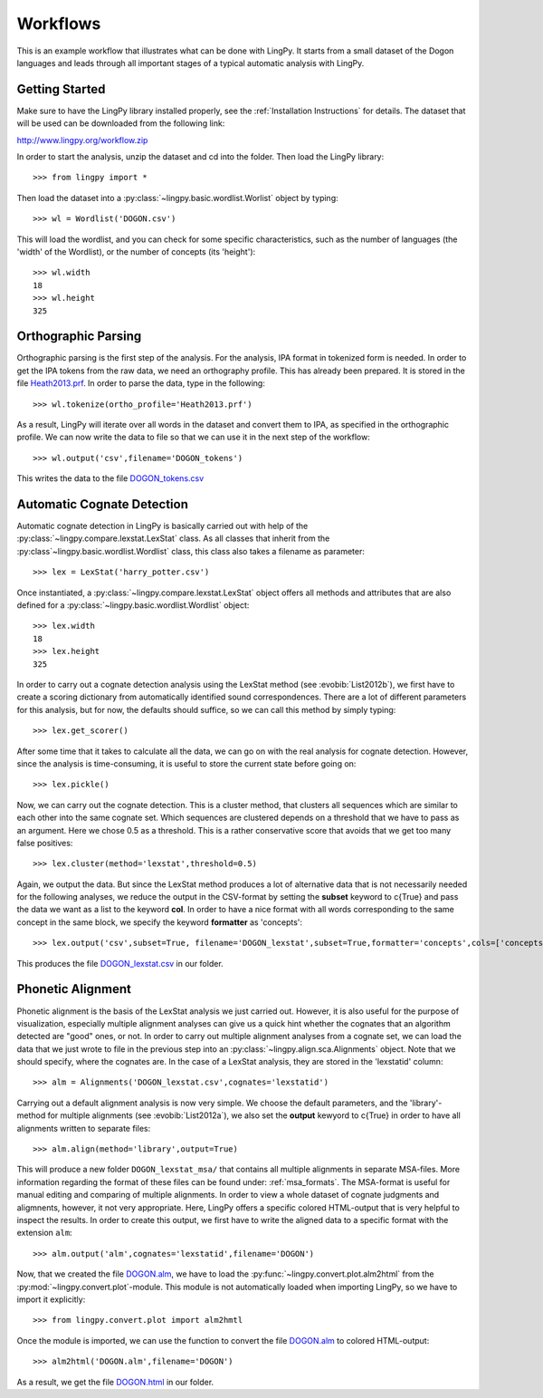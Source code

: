 =========
Workflows
=========

This is an example workflow that illustrates what can be done with LingPy. It starts from a small
dataset of the Dogon languages and leads through all important stages of a typical automatic
analysis with LingPy. 

Getting Started
===============

Make sure to have the LingPy library installed properly, see the :ref:`Installation Instructions`
for details. The dataset that will be used can be downloaded from the following link:

http://www.lingpy.org/workflow.zip

In order to start the analysis, unzip the dataset and cd into the folder. Then load the LingPy
library::

  >>> from lingpy import *

Then load the dataset into a :py:class:`~lingpy.basic.wordlist.Worlist` object by typing::
  
  >>> wl = Wordlist('DOGON.csv')

This will load the wordlist, and you can check for some specific characteristics, such as the number
of languages (the 'width' of the Wordlist), or the number of concepts (its 'height')::

  >>> wl.width
  18
  >>> wl.height
  325

Orthographic Parsing
====================

Orthographic parsing is the first step of the analysis. For the analysis, IPA format in tokenized
form is needed. In order to get the IPA tokens from the raw data, we need an orthography profile.
This has already been prepared. It is stored in the file Heath2013.prf_. In order to parse the data,
type in the following::

  >>> wl.tokenize(ortho_profile='Heath2013.prf')

As a result, LingPy will iterate over all words in the dataset and convert them to IPA, as specified
in the orthographic profile. We can now write the data to file so that we can use it in the next
step of the workflow::

  >>> wl.output('csv',filename='DOGON_tokens')

This writes the data to the file DOGON_tokens.csv_

Automatic Cognate Detection
===========================

Automatic cognate detection in LingPy is basically carried out with help of the
:py:class:`~lingpy.compare.lexstat.LexStat` class. As all classes that inherit from the :py:class`~lingpy.basic.wordlist.Wordlist` class, this class also takes a filename as parameter::

  >>> lex = LexStat('harry_potter.csv')

Once instantiated, a :py:class:`~lingpy.compare.lexstat.LexStat` object offers all methods and
attributes that are also defined for a :py:class:`~lingpy.basic.wordlist.Wordlist` object::

  >>> lex.width
  18
  >>> lex.height
  325

In order to carry out a cognate detection analysis using the LexStat method (see :evobib:`List2012b`), we first have to 
create a scoring dictionary from automatically identified sound correspondences. There are a lot of
different parameters for this analysis, but for now, the defaults should suffice, so we can call
this method by simply typing::

  >>> lex.get_scorer()

After some time that it takes to calculate all the data, we can go on with the real analysis for
cognate detection. However, since the analysis is time-consuming, it is useful to store the current
state before going on::

  >>> lex.pickle()

Now, we can carry out the cognate detection. This is a cluster method, that clusters all sequences
which are similar to each other into the same cognate set. Which sequences are clustered depends on
a threshold that we have to pass as an argument. Here we chose 0.5 as a threshold. This is a rather
conservative score that avoids that we get too many false positives::

  >>> lex.cluster(method='lexstat',threshold=0.5)

Again, we output the data. But since the LexStat method produces a lot of alternative data that is
not necessarily needed for the following analyses, we reduce the output in the CSV-format by
setting the **subset** keyword to c{True} and pass the data we want as a list to the keyword **col**. 
In order to have a nice format with all words corresponding to the same concept in the same block,
we specify the keyword **formatter** as 'concepts'::

  >>> lex.output('csv',subset=True, filename='DOGON_lexstat',subset=True,formatter='concepts',cols=['concepts','taxa','counterpart','tokens','lexstatid'])

This produces the file DOGON_lexstat.csv_ in our folder.

Phonetic Alignment
==================

Phonetic alignment is the basis of the LexStat analysis we just carried out. However, it is also
useful for the purpose of visualization, especially multiple alignment analyses can give us a quick
hint whether the cognates that an algorithm detected are "good" ones, or not. In order to carry out
multiple alignment analyses from a cognate set, we can load the data that we just wrote to file in
the previous step into an :py:class:`~lingpy.align.sca.Alignments` object. Note that we should
specify, where the cognates are. In the case of a LexStat analysis, they are stored in the
'lexstatid' column::

  >>> alm = Alignments('DOGON_lexstat.csv',cognates='lexstatid')

Carrying out a default alignment analysis is now very simple. We choose the default parameters, and
the 'library'-method for multiple alignments (see :evobib:`List2012a`), we also set the **output**
kewyord to c{True} in order to have all alignments written to separate files::

  >>> alm.align(method='library',output=True)

This will produce a new folder ``DOGON_lexstat_msa/`` that contains all multiple alignments in
separate MSA-files. More information regarding the format of these files can be found under: :ref:`msa_formats`.
The MSA-format is useful for manual editing and comparing of multiple alignments. In order to view a
whole dataset of cognate judgments and aligmnents, however, it not very appropriate. Here, LingPy
offers a specific colored HTML-output that is very helpful to inspect the results. In order to
create this output, we first have to write the aligned data to a specific format with the extension
``alm``::

  >>> alm.output('alm',cognates='lexstatid',filename='DOGON')

Now, that we created the file DOGON.alm_, we have to load the :py:func:`~lingpy.convert.plot.alm2html` from the
:py:mod:`~lingpy.convert.plot`-module. This module is not automatically loaded when importing
LingPy, so we have to import it explicitly::

  >>> from lingpy.convert.plot import alm2hmtl

Once the module is imported, we can use the function to convert the file DOGON.alm_ to colored
HTML-output::

  >>> alm2html('DOGON.alm',filename='DOGON')

As a result, we get the file DOGON.html_ in our folder.



.. _Heath2013.prf: examples/Heath2013.prf
.. _DOGON.csv: examples/DOGON.csv
.. _DOGON_tokens.csv: examples/DOGON_tokens.csv
.. _DOGON_lexstat.csv: examples/DOGON_lexstat.csv
.. _DOGON.alm: examples/DOGON.alm
.. _DOGON.html: examples/DOGON.html

